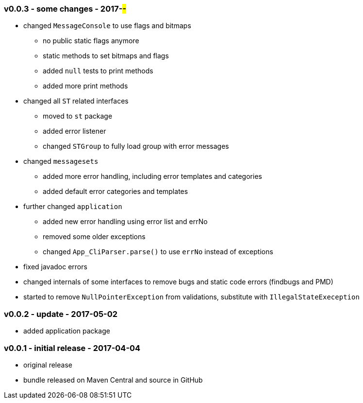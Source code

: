=== v0.0.3 - some changes - 2017-##-##
* changed `MessageConsole` to use flags and bitmaps
  ** no public static flags anymore
  ** static methods to set bitmaps and flags
  ** added `null` tests to print methods
  ** added more print methods
* changed all `ST` related interfaces
  ** moved to `st` package
  ** added error listener
  ** changed `STGroup` to fully load group with error messages
* changed `messagesets`
  ** added more error handling, including error templates and categories
  ** added default error categories and templates
* further changed `application`
  ** added new error handling using error list and errNo
  ** removed some older exceptions
  ** changed `App_CliParser.parse()` to use `errNo` instead of exceptions
* fixed javadoc errors
* changed internals of some interfaces to remove bugs and static code errors (findbugs and PMD)
* started to remove `NullPointerException` from validations, substitute with `IllegalStateExeception`


=== v0.0.2 - update - 2017-05-02
* added application package


=== v0.0.1 - initial release - 2017-04-04
* original release
* bundle released on Maven Central and source in GitHub

